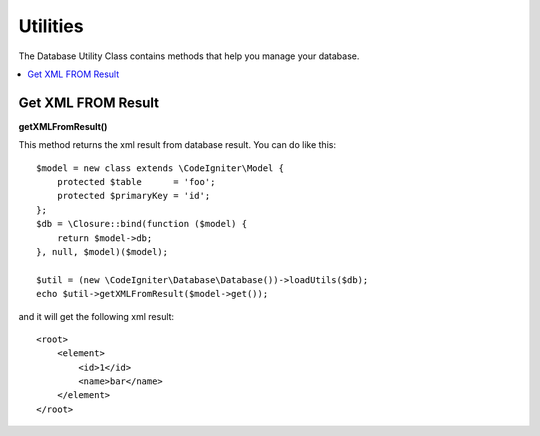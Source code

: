 ########################
Utilities
########################

The Database Utility Class contains methods that help you manage your database.

.. contents::
    :local:
    :depth: 2

*******************
Get XML FROM Result
*******************

**getXMLFromResult()**

This method returns the xml result from database result. You can do like this::

    $model = new class extends \CodeIgniter\Model {
        protected $table      = 'foo';
        protected $primaryKey = 'id';
    };
    $db = \Closure::bind(function ($model) {
        return $model->db;
    }, null, $model)($model);

    $util = (new \CodeIgniter\Database\Database())->loadUtils($db);
    echo $util->getXMLFromResult($model->get());

and it will get the following xml result::

    <root>
        <element>
            <id>1</id>
            <name>bar</name>
        </element>
    </root>
